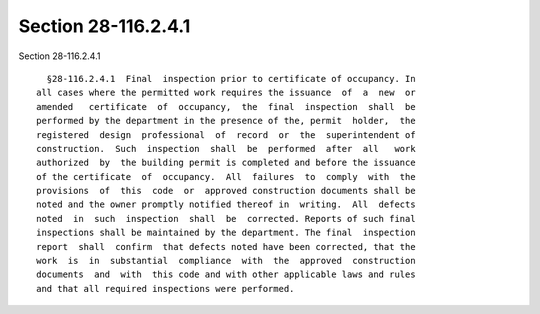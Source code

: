 Section 28-116.2.4.1
====================

Section 28-116.2.4.1 ::    
        
     
        §28-116.2.4.1  Final  inspection prior to certificate of occupancy. In
      all cases where the permitted work requires the issuance  of  a  new  or
      amended   certificate  of  occupancy,  the  final  inspection  shall  be
      performed by the department in the presence of the, permit  holder,  the
      registered  design  professional  of  record  or  the  superintendent of
      construction.  Such  inspection  shall  be  performed  after  all   work
      authorized  by  the building permit is completed and before the issuance
      of the certificate  of  occupancy.  All  failures  to  comply  with  the
      provisions  of  this  code  or  approved construction documents shall be
      noted and the owner promptly notified thereof in  writing.  All  defects
      noted  in  such  inspection  shall  be  corrected. Reports of such final
      inspections shall be maintained by the department. The final  inspection
      report  shall  confirm  that defects noted have been corrected, that the
      work  is  in  substantial  compliance  with  the  approved  construction
      documents  and  with  this code and with other applicable laws and rules
      and that all required inspections were performed.
    
    
    
    
    
    
    